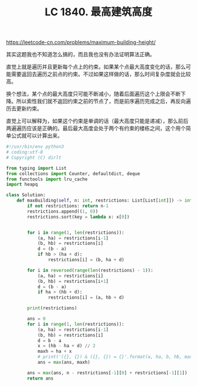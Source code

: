 #+title: LC 1840. 最高建筑高度

https://leetcode-cn.com/problems/maximum-building-height/

其实这题我也不知道怎么搞的，而且我也没有办法证明算法正确。

直觉上就是遍历并且更新每个点上的约束。如果某个点最大高度变化的话，那么可能需要返回去遍历之前点的约束。不过如果这样做的话，那么时间复杂度就会比较高。

换个想法，某个点的最大高度只可能不断减小，随着后面遍历这个上限会不断下降。所以索性我们就不返回约束之前的节点了，而是前序遍历完成之后，再反向遍历去更新约束。

直觉上可以解释为，如果这个约束是单调的话（最大高度只能是递减），那么前后两遍遍历应该是正确的。最后最大高度会处于两个有约束的楼栋之间，这个用个简单公式就可以计算出来。

#+BEGIN_SRC python
#!/usr/bin/env python3
# coding:utf-8
# Copyright (C) dirlt

from typing import List
from collections import Counter, defaultdict, deque
from functools import lru_cache
import heapq

class Solution:
    def maxBuilding(self, n: int, restrictions: List[List[int]]) -> int:
        if not restrictions: return n-1
        restrictions.append((1, 0))
        restrictions.sort(key = lambda x: x[0])


        for i in range(1, len(restrictions)):
            (a, ha) = restrictions[i-1]
            (b, hb) = restrictions[i]
            d = (b - a)
            if hb > (ha + d):
                restrictions[i] = (b, ha + d)

        for i in reversed(range(len(restrictions) - 1)):
            (a, ha) = restrictions[i]
            (b, hb) = restrictions[i+1]
            d = (b - a)
            if ha > (hb + d):
                restrictions[i] = (a, hb + d)

        print(restrictions)

        ans = 0
        for i in range(1, len(restrictions)):
            (a, ha) = restrictions[i-1]
            (b, hb) = restrictions[i]
            d = b - a
            x = (hb - ha + d) // 2
            maxh = ha + x
            # print('({}, {}) & ({}, {}) = {}'.format(a, ha, b, hb, maxh))
            ans = max(ans, maxh)

        ans = max(ans, n - restrictions[-1][0] + restrictions[-1][1])
        return ans
#+END_SRC
